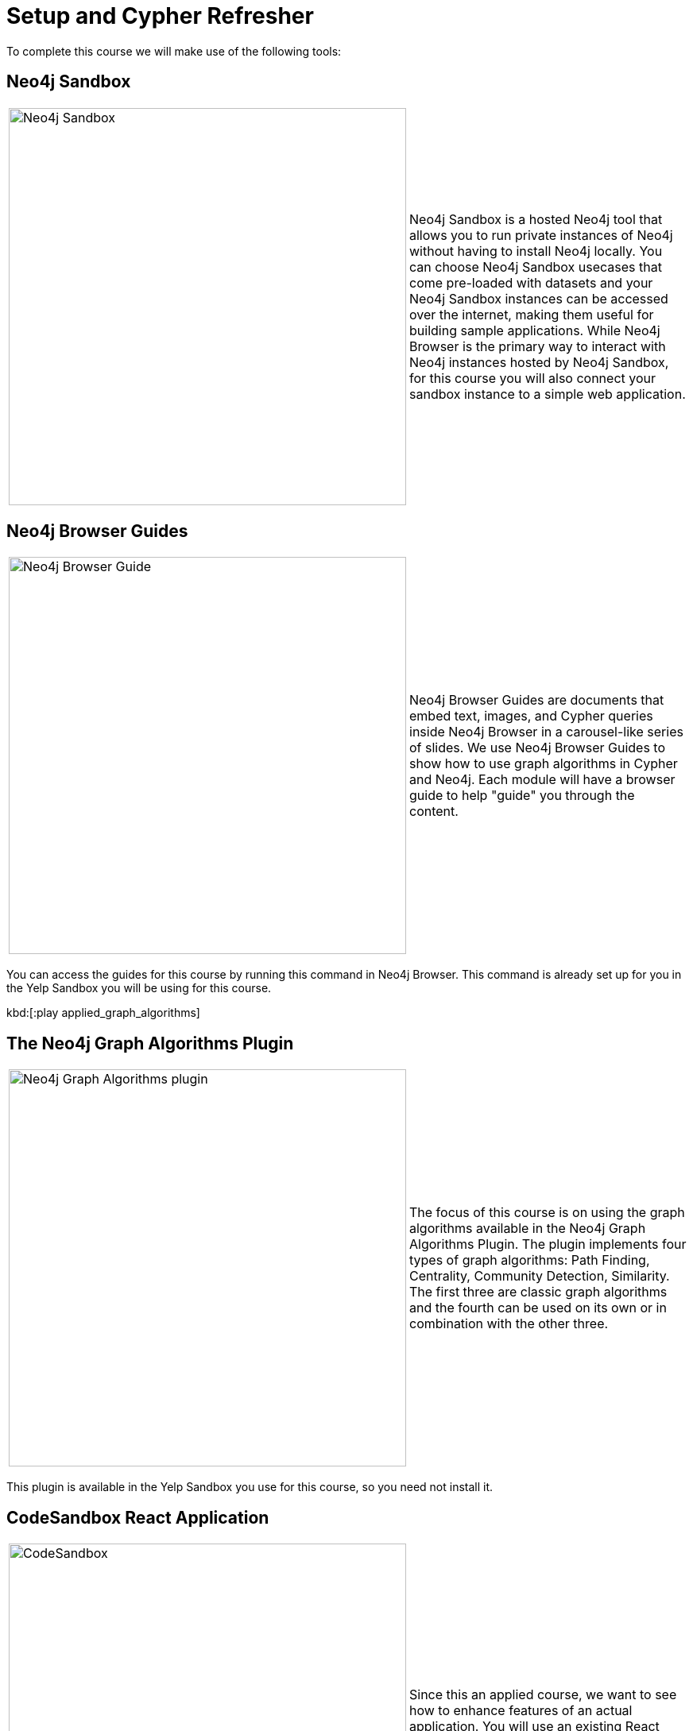 = Setup and Cypher Refresher
:slug: 01-setup-and-cypher-refresher
:neo4j-version: 3.5
:imagesdir: ../images
:page-slug: {slug}
:page-layout: training
:page-quiz:
:uri-yelp-dataset-agreement-pdf: https://s3-media3.fl.yelpcdn.com/assets/srv0/engineering_pages/bea5c1e92bf3/assets/vendor/yelp-dataset-agreement.pdf
:page-module-duration-minutes: 30

To complete this course we will make use of the following tools:

== Neo4j Sandbox

[frame="none", cols="^.^,<.^"]
|===
a|image::sandbox.png[Neo4j Sandbox,width=500,align=center]
a|
Neo4j Sandbox is a hosted Neo4j tool that allows you to run private instances of Neo4j without having to install Neo4j locally. You can choose Neo4j Sandbox usecases that come pre-loaded with datasets and your Neo4j Sandbox instances can be accessed over the internet, making them useful for building sample applications. While Neo4j Browser is the primary way to interact with Neo4j instances hosted by Neo4j Sandbox, for this course you will also connect your sandbox instance to a simple web application.
|===

== Neo4j Browser Guides

[frame="none", cols="^.^,<.^"]
|===
a|image::browserguide2.png[Neo4j Browser Guide,width=500,align=center]
a|
Neo4j Browser Guides are documents that embed text, images, and Cypher queries inside Neo4j Browser in a carousel-like series of slides. We use Neo4j Browser Guides to show how to use graph algorithms in Cypher and Neo4j. Each module will have a browser guide to help "guide" you through the content.
|===

You can access the guides for this course by running this command in Neo4j Browser. This command is already set up for you in the Yelp Sandbox you will be using for this course.

kbd:[:play applied_graph_algorithms]

== The Neo4j Graph Algorithms Plugin

[frame="none", cols="^.^,<.^"]
|===
a|image::algosplugin.png[Neo4j Graph Algorithms plugin,width=500,align=center]
a|
The focus of this course is on using the graph algorithms available in the Neo4j Graph Algorithms Plugin. The plugin implements four types of graph algorithms: Path Finding, Centrality, Community Detection, Similarity. The first three are classic graph algorithms and the fourth can be used on its own or in combination with the other three.
|===

This plugin is available in the Yelp Sandbox you use for this course, so you need not install it.

== CodeSandbox React Application

[frame="none", cols="^.^,<.^"]
|===
a|image::codesandbox2.png[CodeSandbox,width=500,align=center]
a|
Since this an applied course, we want to see how to enhance features of an actual application. You will use an existing React application for this part of the course. CodeSandbox is a hosted environment that allows you to edit, run, and preview JavaScript applications, all in the browser.
|===

This CodeSandbox contains all the client code for the application that you will build. You will want to have CodeSandbox open in another tab as you work through the application for each module of this course.

== The Yelp Public Dataset

https://www.yelp.com/[Yelp^] helps people find local businesses based on reviews, preferences, and recommendations.
Over 163 million reviews have been written on the platform as of the middle of 2018.
Yelp has been running the Yelp Dataset challenge 2 since 2013, a competition that encourages people to explore and research Yelp’s open dataset.

As of Round 12 of the challenge, the open dataset contained:

* Over 7 million reviews plus tips.
* Over 1.5 million users and 280,000 pictures.
* Over 188,000 businesses with 1.4 million attributes.
* 10 metropolitan areas.

The https://www.yelp.com/dataset/challenge[Yelp dataset^] represents real data that is very well structured and highly interconnected.
It’s a great showcase for graph algorithms that you can also download and explore. You will use a Neo4j Sandbox already loaded with this data.

=== Building a business reviews application

You will build your own version of yelp.com using this data.
You will use graph algorithms to improve the quality of results in the application.

The rest of the course will follow this structure:

* Introduction to an algorithm.
* Learn how to execute the algorithm using Cypher in Neo4j Browser.
* Use the Cypher and updated graph to improve the application in Code Sandbox.

== Exercise

Your exercise for this module is to get all the tools up and running and talking to each other.

[#yelp-dataset-agreement]
--
Before creating a Yelp Neo4j Sandbox instance, you need to read and agree to the {uri-yelp-dataset-agreement-pdf}[Yelp Dataset License^].
--

. Create a https://sandbox.neo4j.com/?usecase=yelp[Yelp Neo4j Sandbox instance^,id=yelp-create-sandbox-link].
    *Note*: You must log in to the Neo4j Sandbox site. This may require you to register with Neo4j.
. In Yelp Sandbox you just created, click the *Open Neo4j Browser* button to open a Neo4j Browser for the Yelp database. You will be using this Neo4j Browser window throughout this course.
. In Neo4j Browser, complete the steps in the first Neo4j Browser Guide (:play applied_graph_algorithms), *Cypher Refresher*.
. Open the https://codesandbox.io/s/github/neo4j-contrib/training-v2/tree/master/Courses/AppliedGraphAlgorithms/react-app[React application in CodeSandbox^]. This is the initial version of our business reviews application. You will be using this Code Sandbox window throughout this course.
. In CodeSandbox:
.. Sign in to CodeSandbox with your github credentials.
.. Click Fork.
.. Edit the *.env* file by replacing the default environment variables with the credentials for your Yelp Neo4j Sandbox. The URL and credentials are available to you from your Yelp sandbox pane if you open the details of the pane by selecting arrow to the right of the *Open Neo4j Browser* button.
... Replace the value for REACT_APP_NEO4J_URI with the value of *Websocket Bolt URL* from the *Connection Details* tab of the Yelp Sandbox.
... Replace the value for REACT_APP_NEO4J_PASSWORD with the *Password* in the *Connection Details* tab of the Yelp Sandbox.
.. Save this file.
.. Click the refresh icon to connect the CodeSandbox Browser (on the right) to the database.
.. Confirm that you can now view data in the database by selecting a name in the drop down (initially selected with Dolores). Data should be retrieved for each user.

[NOTE]
====
.Useful Resources

* https://neo4j.com/docs/cypher-refcard/current/[Cypher Cheatsheet^]
====

If you get stuck, watch this video to see how it all fits together.

NOTE: The creation of the Yelp Sandbox has changed and you should use the link provided above for creating the Yelp Sandbox, as well as using the *Connection Details* information for the sandbox.

video::cG5oaywCTFg[youtube]

_Overview of the application and connecting it to your Neo4j Sandbox instance_

[.quiz]
== Check your understanding

=== Question 1

*Verify your CodeSandbox React application is connected to Neo4j Sandbox*

Which of the following users appear in the User Profile dropdown?

Select the correct answers.
[%interactive.answers]
- [ ] Bob Loblaw
- [ ] William
- [x] Dolores
- [x] PrincessCandyEmpire

=== Question 2

*Cypher refresher*

Using the Neo4j Browser for your Yelp Neo4j Sandbox instance write a Cypher query to find all the businesses connected to the Category "Breweries". How many breweries are there in the dataset?

Select the correct answer.
[%interactive.answers]
- [ ] 10
- [x] 38
- [ ] 1142
- [ ] 27455

== Summary

You should now have:
[square]
* Created a Yelp Neo4j Sandbox instance.
* Opened a Neo4j Browser for the Yelp database.
* Completed the Cypher Refresher section in the Neo4j Browser Guide.
* Opened the businesses reviews application in CodeSandbox.
* Connected your React CodeSandbox application to your Neo4j Sandbox instance.
